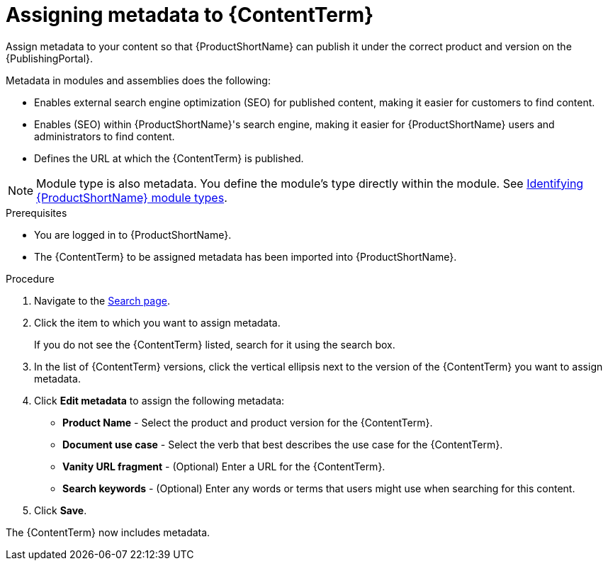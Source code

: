 [id="assigning-metadata-to-a-module_{context}"]
= Assigning metadata to {ContentTerm}
:_module-type: PROCEDURE

[role="_abstract"]
Assign metadata to your content so that {ProductShortName} can publish it under the correct product and version on the {PublishingPortal}.

Metadata in modules and assemblies does the following:

* Enables external search engine optimization (SEO) for published content, making it easier for customers to find content.
* Enables (SEO) within {ProductShortName}'s  search engine, making it easier for {ProductShortName} users and administrators to find content.
* Defines the URL at which the {ContentTerm} is published.

[NOTE]
====
Module type is also metadata. You define the module's type directly within the module. See xref:identifying-module-types_assembly-help[Identifying {ProductShortName} module types].
====

.Prerequisites

* You are logged in to {ProductShortName}.
* The {ContentTerm} to be assigned metadata has been imported into {ProductShortName}.

.Procedure

. Navigate to the link:{LinkToSearchPage}[Search page].

. Click the item to which you want to assign metadata.
+
If you do not see the {ContentTerm} listed, search for it using the search box.

. In the list of {ContentTerm} versions, click the vertical ellipsis next to the version of the {ContentTerm} you want to assign metadata.

. Click *Edit metadata* to assign the following metadata:
+
* *Product Name* - Select the product and product version for the {ContentTerm}.
* *Document use case* - Select the verb that best describes the use case for the {ContentTerm}.
* *Vanity URL fragment* - (Optional) Enter a URL for the {ContentTerm}.
* *Search keywords* - (Optional) Enter any words or terms that users might use when searching for this content.

. Click *Save*.

The {ContentTerm} now includes metadata.
